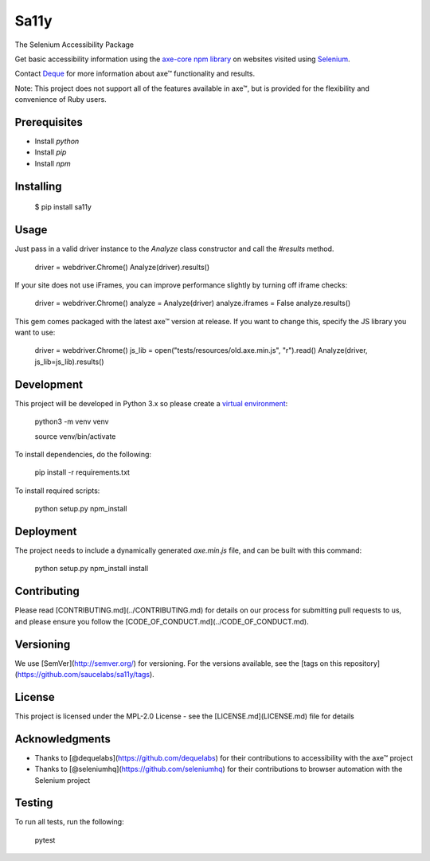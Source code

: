 Sa11y
==========================

The Selenium Accessibility Package

Get basic accessibility information using
the `axe-core npm library <https://www.npmjs.com/package/axe-core>`_
on websites visited using `Selenium <https://www.selenium.dev>`_.

Contact `Deque <https://www.deque.com>`_ for more information about axe™ functionality and results.

Note: This project does not support all of the features available in axe™, but is
provided for the flexibility and convenience of Ruby users.


Prerequisites
--------------

* Install `python`
* Install `pip`
* Install `npm`

Installing
--------------

    $ pip install sa11y

Usage
-------------

Just pass in a valid driver instance to the `Analyze` class constructor and call the `#results` method.

    driver = webdriver.Chrome()
    Analyze(driver).results()

If your site does not use iFrames, you can improve performance slightly by turning off iframe checks:

    driver = webdriver.Chrome()
    analyze = Analyze(driver)
    analyze.iframes = False
    analyze.results()

This gem comes packaged with the latest axe™ version at release. If you want to change this, specify the JS library you want to use:

    driver = webdriver.Chrome()
    js_lib = open("tests/resources/old.axe.min.js", "r").read()
    Analyze(driver, js_lib=js_lib).results()

Development
-------------

This project will be developed in Python 3.x so please create a
`virtual environment <https://pip.pypa.io/en/stable/>`_:

    python3 -m venv venv

    source venv/bin/activate

To install dependencies, do the following:

    pip install -r requirements.txt

To install required scripts:

    python setup.py npm_install


Deployment
-------------

The project needs to include a dynamically generated `axe.min.js` file, and can be built with this command:

    python setup.py npm_install install

Contributing
-------------

Please read [CONTRIBUTING.md](../CONTRIBUTING.md) for details on our process for submitting pull requests to us,
and please ensure you follow the [CODE_OF_CONDUCT.md](../CODE_OF_CONDUCT.md).

Versioning
-------------

We use [SemVer](http://semver.org/) for versioning. For the versions available,
see the [tags on this repository](https://github.com/saucelabs/sa11y/tags).

License
-------------

This project is licensed under the MPL-2.0 License - see the [LICENSE.md](LICENSE.md) file for details

Acknowledgments
-------------

* Thanks to [@dequelabs](https://github.com/dequelabs) for their contributions to accessibility with the axe™ project
* Thanks to [@seleniumhq](https://github.com/seleniumhq) for their contributions to browser automation with the Selenium project

Testing
---------

To run all tests, run the following:

    pytest
